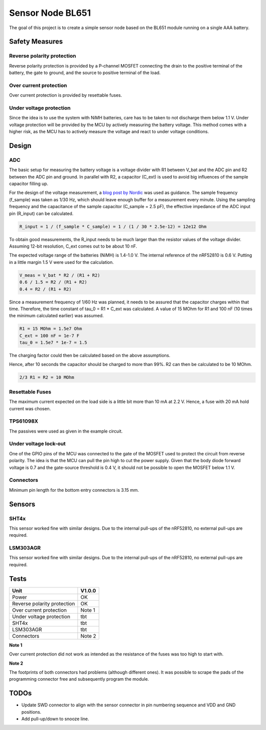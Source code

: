 Sensor Node BL651
~~~~~~~~~~~~~~~~~

The goal of this project is to create a simple sensor node based on the BL651 module running on a single AAA battery.

Safety Measures
===============

Reverse polarity protection
--------------------------

Reverse polarity protection is provided by a P-channel MOSFET connecting the drain to the positive terminal of the battery, the gate to ground, and the source to positive terminal of the load.

Over current protection
-----------------------

Over current protection is provided by resettable fuses.

Under voltage protection
------------------------

Since the idea is to use the system with NiMH batteries, care has to be taken to not discharge them below 1.1 V.
Under voltage protection will be provided by the MCU by actively measuring the battery voltage.
This method comes with a higher risk, as the MCU has to actively measure the voltage and react to under voltage conditions.

Design
======

ADC
---

The basic setup for measuring the battery voltage is a voltage divider with R1 between V_bat and the ADC pin and R2 between the ADC pin and ground.
In parallel with R2, a capacitor (C_ext) is used to avoid big influences of the sample capacitor filling up.

For the design of the voltage measurement, a `blog post by Nordic <https://devzone.nordicsemi.com/nordic/nordic-blog/b/blog/posts/measuring-lithium-battery-voltage-with-nrf52>`_ was used as guidance.
The sample frequency (f_sample) was taken as 1/30 Hz, which should leave enough buffer for a measurement every minute.
Using the sampling frequency and the capacitance of the sample capacitor (C_sample = 2.5 pF), the effective impedance of the ADC input pin (R_input) can be calculated.

.. code-block::

    R_input = 1 / (f_sample * C_sample) = 1 / (1 / 30 * 2.5e-12) = 12e12 Ohm

To obtain good measurements, the R_input needs to be much larger than the resistor values of the voltage divider.
Assuming 12-bit resolution, C_ext comes out to be about 10 nF.

The expected voltage range of the batteries (NiMH) is 1.4-1.0 V.
The internal reference of the nRF52810 is 0.6 V.
Putting in a little margin 1.5 V were used for the calculation.

.. code-block::

    V_meas = V_bat * R2 / (R1 + R2)
    0.6 / 1.5 = R2 / (R1 + R2)
    0.4 = R2 / (R1 + R2)

Since a measurement frequency of 1/60 Hz was planned, it needs to be assured that the capacitor charges within that time.
Therefore, the time constant of tau_0 = R1 * C_ext was calculated.
A value of 15 MOhm for R1 and 100 nF (10 times the minimum calculated earlier) was assumed.

.. code-block::

    R1 = 15 MOhm = 1.5e7 Ohm
    C_ext = 100 nF = 1e-7 F
    tau_0 = 1.5e7 * 1e-7 = 1.5

The charging factor could then be calculated based on the above assumptions.

.. code-block::
    V_C_ext / V_bat = 1 - e^(-t / tau_0)
    0.9987 = 1 - e^(-10 / 1.5)

Hence, after 10 seconds the capacitor should be charged to more than 99%.
R2 can then be calculated to be 10 MOhm.

.. code-block::

    2/3 R1 = R2 = 10 MOhm

Resettable Fuses
----------------

The maximum current expected on the load side is a little bit more than 10 mA at 2.2 V.
Hence, a fuse with 20 mA hold current was chosen.

TPS61098X
---------

The passives were used as given in the example circuit.

Under voltage lock-out
----------------------

One of the GPIO pins of the MCU was connected to the gate of the MOSFET used to protect the circuit from reverse polarity.
The idea is that the MCU can pull the pin high to cut the power supply.
Given that the body diode forward voltage is 0.7 and the gate-source threshold is 0.4 V, it should not be possible to open the MOSFET below 1.1 V.

Connectors
----------

Minimum pin length for the bottom entry connectors is 3.15 mm.

Sensors
=======

SHT4x
-----

This sensor worked fine with similar designs.
Due to the internal pull-ups of the nRF52810, no external pull-ups are required.

LSM303AGR
---------

This sensor worked fine with similar designs.
Due to the internal pull-ups of the nRF52810, no external pull-ups are required.

Tests
=====

+-----------------------------+--------+
|                        Unit | V1.0.0 |
+=============================+========+
|                       Power |   OK   |
+-----------------------------+--------+
| Reverse polarity protection |   OK   |
+-----------------------------+--------+
|     Over current protection | Note 1 |
+-----------------------------+--------+
|    Under voltage protection |   tbt  |
+-----------------------------+--------+
|                       SHT4x |   tbt  |
+-----------------------------+--------+
|                   LSM303AGR |   tbt  |
+-----------------------------+--------+
|                  Connectors | Note 2 |
+-----------------------------+--------+

**Note 1**

Over current protection did not work as intended as the resistance of the fuses was too high to start with.

**Note 2**

The footprints of both connectors had problems (although different ones).
It was possible to scrape the pads of the programming connector free and subsequently program the module.

TODOs
=====

* Update SWD connector to align with the sensor connector in pin numbering sequence and VDD and GND positions.
* Add pull-up/down to snooze line.
